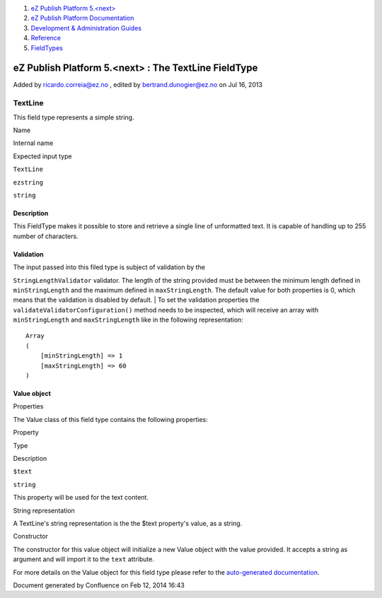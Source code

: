 #. `eZ Publish Platform 5.<next> <index.html>`__
#. `eZ Publish Platform
   Documentation <eZ-Publish-Platform-Documentation_1114149.html>`__
#. `Development & Administration Guides <6291674.html>`__
#. `Reference <Reference_10158191.html>`__
#. `FieldTypes <FieldTypes_10158198.html>`__

eZ Publish Platform 5.<next> : The TextLine FieldType
=====================================================

Added by ricardo.correia@ez.no , edited by bertrand.dunogier@ez.no on
Jul 16, 2013

TextLine
~~~~~~~~

This field type represents a simple string.

 

Name

Internal name

Expected input type

``TextLine``

``ezstring``

``string``

 

Description
^^^^^^^^^^^

This FieldType makes it possible to store and retrieve a single line of
unformatted text. It is capable of handling up to 255 number of
characters.

 

Validation
^^^^^^^^^^

| The input passed into this filed type is subject of validation by the
``StringLengthValidator`` validator. The length of the string provided
must be between the minimum length defined in ``minStringLength`` and
the maximum defined in ``maxStringLength``. The default value for both
properties is 0, which means that the validation is disabled by default.
| To set the validation properties the
``validateValidatorConfiguration()`` method needs to be inspected, which
will receive an array with ``minStringLength`` and ``maxStringLength``
like in the following representation:

::

    Array
    (
        [minStringLength] => 1
        [maxStringLength] => 60
    )

 

Value object
^^^^^^^^^^^^

Properties
          

The Value class of this field type contains the following properties:

Property

Type

Description

``$text``

``string``

This property will be used for the text content.

String representation
                     

A TextLine's string representation is the the $text property's value, as
a string.

Constructor
           

The constructor for this value object will initialize a new Value object
with the value provided. It accepts a string as argument and will import
it to the ``text`` attribute.

 

 

For more details on the Value object for this field type please refer to
the `auto-generated
documentation <http://ezsystems.github.com/ezpublish-kernel/phpDocumentor/Publish.Core.FieldType.TextLine.Value.html#Value>`__.

 

 

 

 

 

Document generated by Confluence on Feb 12, 2014 16:43
